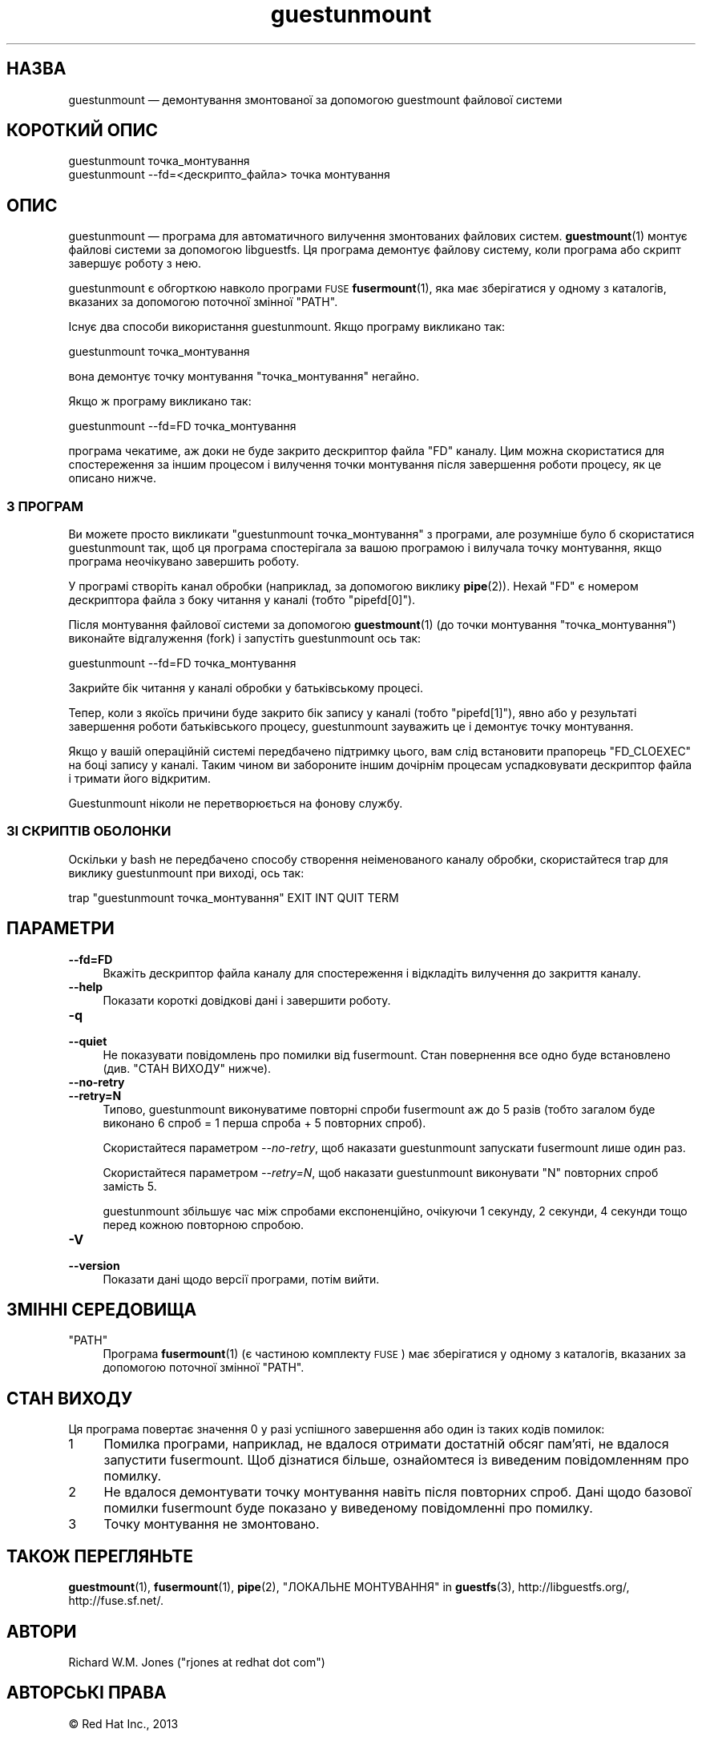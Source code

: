 .\" Automatically generated by Podwrapper::Man 1.48.3 (Pod::Simple 3.43)
.\"
.\" Standard preamble:
.\" ========================================================================
.de Sp \" Vertical space (when we can't use .PP)
.if t .sp .5v
.if n .sp
..
.de Vb \" Begin verbatim text
.ft CW
.nf
.ne \\$1
..
.de Ve \" End verbatim text
.ft R
.fi
..
.\" Set up some character translations and predefined strings.  \*(-- will
.\" give an unbreakable dash, \*(PI will give pi, \*(L" will give a left
.\" double quote, and \*(R" will give a right double quote.  \*(C+ will
.\" give a nicer C++.  Capital omega is used to do unbreakable dashes and
.\" therefore won't be available.  \*(C` and \*(C' expand to `' in nroff,
.\" nothing in troff, for use with C<>.
.tr \(*W-
.ds C+ C\v'-.1v'\h'-1p'\s-2+\h'-1p'+\s0\v'.1v'\h'-1p'
.ie n \{\
.    ds -- \(*W-
.    ds PI pi
.    if (\n(.H=4u)&(1m=24u) .ds -- \(*W\h'-12u'\(*W\h'-12u'-\" diablo 10 pitch
.    if (\n(.H=4u)&(1m=20u) .ds -- \(*W\h'-12u'\(*W\h'-8u'-\"  diablo 12 pitch
.    ds L" ""
.    ds R" ""
.    ds C` ""
.    ds C' ""
'br\}
.el\{\
.    ds -- \|\(em\|
.    ds PI \(*p
.    ds L" ``
.    ds R" ''
.    ds C`
.    ds C'
'br\}
.\"
.\" Escape single quotes in literal strings from groff's Unicode transform.
.ie \n(.g .ds Aq \(aq
.el       .ds Aq '
.\"
.\" If the F register is >0, we'll generate index entries on stderr for
.\" titles (.TH), headers (.SH), subsections (.SS), items (.Ip), and index
.\" entries marked with X<> in POD.  Of course, you'll have to process the
.\" output yourself in some meaningful fashion.
.\"
.\" Avoid warning from groff about undefined register 'F'.
.de IX
..
.nr rF 0
.if \n(.g .if rF .nr rF 1
.if (\n(rF:(\n(.g==0)) \{\
.    if \nF \{\
.        de IX
.        tm Index:\\$1\t\\n%\t"\\$2"
..
.        if !\nF==2 \{\
.            nr % 0
.            nr F 2
.        \}
.    \}
.\}
.rr rF
.\" ========================================================================
.\"
.IX Title "guestunmount 1"
.TH guestunmount 1 "2022-05-26" "libguestfs-1.48.3" "Virtualization Support"
.\" For nroff, turn off justification.  Always turn off hyphenation; it makes
.\" way too many mistakes in technical documents.
.if n .ad l
.nh
.SH "НАЗВА"
.IX Header "НАЗВА"
guestunmount — демонтування змонтованої за допомогою guestmount файлової системи
.SH "КОРОТКИЙ ОПИС"
.IX Header "КОРОТКИЙ ОПИС"
.Vb 1
\& guestunmount точка_монтування
\&
\& guestunmount \-\-fd=<дескрипто_файла> точка монтування
.Ve
.SH "ОПИС"
.IX Header "ОПИС"
guestunmount — програма для автоматичного вилучення змонтованих файлових систем. \fBguestmount\fR\|(1) монтує файлові системи за допомогою libguestfs. Ця програма демонтує файлову систему, коли програма або скрипт завершує роботу з нею.
.PP
guestunmount є обгорткою навколо програми \s-1FUSE\s0 \fBfusermount\fR\|(1), яка має зберігатися у одному з каталогів, вказаних за допомогою поточної змінної \f(CW\*(C`PATH\*(C'\fR.
.PP
Існує два способи використання guestunmount. Якщо програму викликано так:
.PP
.Vb 1
\& guestunmount точка_монтування
.Ve
.PP
вона демонтує точку монтування \f(CW\*(C`точка_монтування\*(C'\fR негайно.
.PP
Якщо ж програму викликано так:
.PP
.Vb 1
\& guestunmount \-\-fd=FD точка_монтування
.Ve
.PP
програма чекатиме, аж доки не буде закрито дескриптор файла \f(CW\*(C`FD\*(C'\fR каналу. Цим можна скористатися для спостереження за іншим процесом і вилучення точки монтування після завершення роботи процесу, як це описано нижче.
.SS "З ПРОГРАМ"
.IX Subsection "З ПРОГРАМ"
Ви можете просто викликати \f(CW\*(C`guestunmount точка_монтування\*(C'\fR з програми, але розумніше було б скористатися guestunmount так, щоб ця програма спостерігала за вашою програмою і вилучала точку монтування, якщо програма неочікувано завершить роботу.
.PP
У програмі створіть канал обробки (наприклад, за допомогою виклику \fBpipe\fR\|(2)). Нехай \f(CW\*(C`FD\*(C'\fR є номером дескриптора файла з боку читання у каналі (тобто \f(CW\*(C`pipefd[0]\*(C'\fR).
.PP
Після монтування файлової системи за допомогою \fBguestmount\fR\|(1) (до точки монтування \f(CW\*(C`точка_монтування\*(C'\fR) виконайте відгалуження (fork) і запустіть guestunmount ось так:
.PP
.Vb 1
\& guestunmount \-\-fd=FD точка_монтування
.Ve
.PP
Закрийте бік читання у каналі обробки у батьківському процесі.
.PP
Тепер, коли з якоїсь причини буде закрито бік запису у каналі (тобто \f(CW\*(C`pipefd[1]\*(C'\fR), явно або у результаті завершення роботи батьківського процесу, guestunmount зауважить це і демонтує точку монтування.
.PP
Якщо у вашій операційній системі передбачено підтримку цього, вам слід встановити прапорець \f(CW\*(C`FD_CLOEXEC\*(C'\fR на боці запису у каналі. Таким чином ви забороните іншим дочірнім процесам успадковувати дескриптор файла і тримати його відкритим.
.PP
Guestunmount ніколи не перетворюється на фонову службу.
.SS "ЗІ СКРИПТІВ ОБОЛОНКИ"
.IX Subsection "ЗІ СКРИПТІВ ОБОЛОНКИ"
Оскільки у bash не передбачено способу створення неіменованого каналу обробки, скористайтеся trap для виклику guestunmount при виході, ось так:
.PP
.Vb 1
\& trap "guestunmount точка_монтування" EXIT INT QUIT TERM
.Ve
.SH "ПАРАМЕТРИ"
.IX Header "ПАРАМЕТРИ"
.IP "\fB\-\-fd=FD\fR" 4
.IX Item "--fd=FD"
Вкажіть дескриптор файла каналу для спостереження і відкладіть вилучення до закриття каналу.
.IP "\fB\-\-help\fR" 4
.IX Item "--help"
Показати короткі довідкові дані і завершити роботу.
.IP "\fB\-q\fR" 4
.IX Item "-q"
.PD 0
.IP "\fB\-\-quiet\fR" 4
.IX Item "--quiet"
.PD
Не показувати повідомлень про помилки від fusermount. Стан повернення все одно буде встановлено (див. \*(L"СТАН ВИХОДУ\*(R" нижче).
.IP "\fB\-\-no\-retry\fR" 4
.IX Item "--no-retry"
.PD 0
.IP "\fB\-\-retry=N\fR" 4
.IX Item "--retry=N"
.PD
Типово, guestunmount виконуватиме повторні спроби fusermount аж до 5 разів (тобто загалом буде виконано 6 спроб = 1 перша спроба + 5 повторних спроб).
.Sp
Скористайтеся параметром \fI\-\-no\-retry\fR, щоб наказати guestunmount запускати fusermount лише один раз.
.Sp
Скористайтеся параметром \fI\-\-retry=N\fR, щоб наказати guestunmount виконувати \f(CW\*(C`N\*(C'\fR повторних спроб замість 5.
.Sp
guestunmount збільшує час між спробами експоненційно, очікуючи 1 секунду, 2 секунди, 4 секунди тощо перед кожною повторною спробою.
.IP "\fB\-V\fR" 4
.IX Item "-V"
.PD 0
.IP "\fB\-\-version\fR" 4
.IX Item "--version"
.PD
Показати дані щодо версії програми, потім вийти.
.SH "ЗМІННІ СЕРЕДОВИЩА"
.IX Header "ЗМІННІ СЕРЕДОВИЩА"
.ie n .IP """PATH""" 4
.el .IP "\f(CWPATH\fR" 4
.IX Item "PATH"
Програма \fBfusermount\fR\|(1) (є частиною комплекту \s-1FUSE\s0) має зберігатися у одному з каталогів, вказаних за допомогою поточної змінної \f(CW\*(C`PATH\*(C'\fR.
.SH "СТАН ВИХОДУ"
.IX Header "СТАН ВИХОДУ"
Ця програма повертає значення 0 у разі успішного завершення або один із таких кодів помилок:
.ie n .IP "1" 4
.el .IP "\f(CW1\fR" 4
.IX Item "1"
Помилка програми, наприклад, не вдалося отримати достатній обсяг пам'яті, не вдалося запустити fusermount.  Щоб дізнатися більше, ознайомтеся із виведеним повідомленням про помилку.
.ie n .IP "2" 4
.el .IP "\f(CW2\fR" 4
.IX Item "2"
Не вдалося демонтувати точку монтування навіть після повторних спроб. Дані щодо базової помилки fusermount буде показано у виведеному повідомленні про помилку.
.ie n .IP "3" 4
.el .IP "\f(CW3\fR" 4
.IX Item "3"
Точку монтування не змонтовано.
.SH "ТАКОЖ ПЕРЕГЛЯНЬТЕ"
.IX Header "ТАКОЖ ПЕРЕГЛЯНЬТЕ"
\&\fBguestmount\fR\|(1), \fBfusermount\fR\|(1), \fBpipe\fR\|(2), \*(L"ЛОКАЛЬНЕ МОНТУВАННЯ\*(R" in \fBguestfs\fR\|(3), http://libguestfs.org/, http://fuse.sf.net/.
.SH "АВТОРИ"
.IX Header "АВТОРИ"
Richard W.M. Jones (\f(CW\*(C`rjones at redhat dot com\*(C'\fR)
.SH "АВТОРСЬКІ ПРАВА"
.IX Header "АВТОРСЬКІ ПРАВА"
© Red Hat Inc., 2013
.SH "LICENSE"
.IX Header "LICENSE"
.SH "BUGS"
.IX Header "BUGS"
To get a list of bugs against libguestfs, use this link:
https://bugzilla.redhat.com/buglist.cgi?component=libguestfs&product=Virtualization+Tools
.PP
To report a new bug against libguestfs, use this link:
https://bugzilla.redhat.com/enter_bug.cgi?component=libguestfs&product=Virtualization+Tools
.PP
When reporting a bug, please supply:
.IP "\(bu" 4
The version of libguestfs.
.IP "\(bu" 4
Where you got libguestfs (eg. which Linux distro, compiled from source, etc)
.IP "\(bu" 4
Describe the bug accurately and give a way to reproduce it.
.IP "\(bu" 4
Run \fBlibguestfs\-test\-tool\fR\|(1) and paste the \fBcomplete, unedited\fR
output into the bug report.
